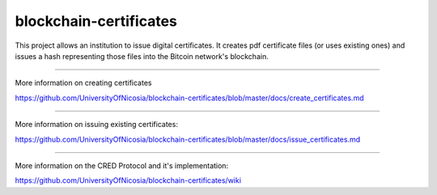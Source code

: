 blockchain-certificates
=======================

This project allows an institution to issue digital certificates. It
creates pdf certificate files (or uses existing ones) and issues a hash
representing those files into the Bitcoin network's blockchain.

--------------

More information on creating certificates 

https://github.com/UniversityOfNicosia/blockchain-certificates/blob/master/docs/create_certificates.md

--------------

More information on issuing existing certificates:

https://github.com/UniversityOfNicosia/blockchain-certificates/blob/master/docs/issue_certificates.md

--------------

More information on the CRED Protocol and it's implementation:

https://github.com/UniversityOfNicosia/blockchain-certificates/wiki
